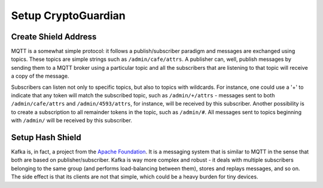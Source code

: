 ========
Setup CryptoGuardian
========

Create Shield Address
====

MQTT is a somewhat simple protocol: it follows a publish/subscriber paradigm
and messages are exchanged using topics. These topics are simple strings such
as ``/admin/cafe/attrs``. A publisher can, well, publish messages by sending them
to a MQTT broker using a particular topic and all the subscribers that are
listening to that topic will receive a copy of the message.

Subscribers can listen not only to specific topics, but also to topics with
wildcards. For instance, one could use a '+' to indicate that any token will
match the subscribed topic, such as ``/admin/+/attrs`` - messages sent to both
``/admin/cafe/attrs`` and ``/admin/4593/attrs``, for instance, will be received by
this subscriber. Another possibility is to create a subscription to all
remainder tokens in the topic, such as ``/admin/#``. All messages sent to topics
beginning with ``/admin/`` will be received by this subscriber.

Setup Hash Shield
=====

Kafka is, in fact, a project from the `Apache Foundation`_. It is a messaging
system that is similar to MQTT in the sense that both are based on
publisher/subscriber. Kafka is way more complex and robust - it deals with
multiple subscribers belonging to the same group (and performs load-balancing
between them), stores and replays messages, and so on. The side effect is that
its clients are not that simple, which could be a heavy burden for tiny
devices.

.. _Apache Foundation: https://kafka.apache.org